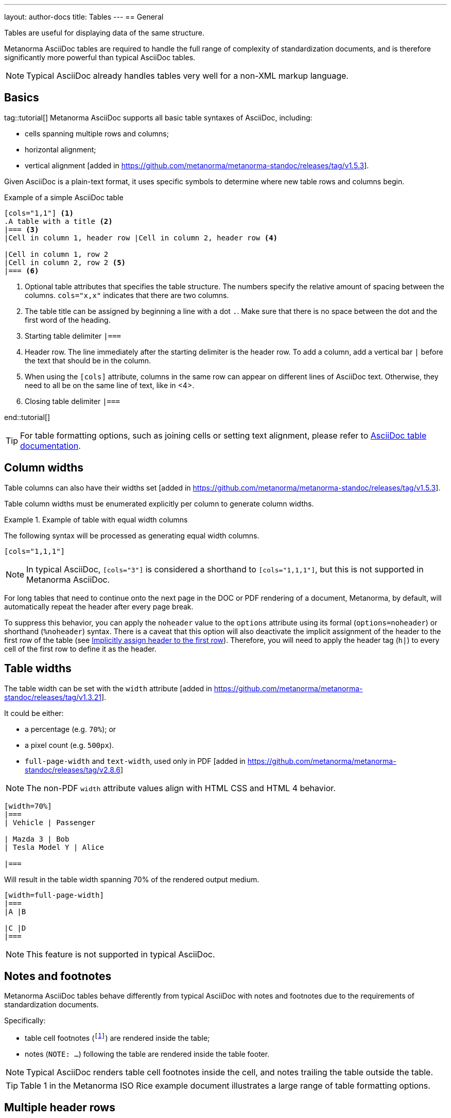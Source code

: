---
layout: author-docs
title: Tables
---
== General

Tables are useful for displaying data of the same structure.

Metanorma AsciiDoc tables are required to handle the full range of complexity
of standardization documents, and is therefore significantly more
powerful than typical AsciiDoc tables.

NOTE: Typical AsciiDoc already handles tables very well for a non-XML markup language.


== Basics

tag::tutorial[]
Metanorma AsciiDoc supports all basic table syntaxes of AsciiDoc, including:

* cells spanning multiple rows and columns;
* horizontal alignment;
* vertical alignment [added in https://github.com/metanorma/metanorma-standoc/releases/tag/v1.5.3].

Given AsciiDoc is a plain-text format, it uses specific symbols to determine
where new table rows and columns begin.

.Example of a simple AsciiDoc table
[source,adoc]
----
[cols="1,1"] <1>
.A table with a title <2>
|=== <3>
|Cell in column 1, header row |Cell in column 2, header row <4>

|Cell in column 1, row 2
|Cell in column 2, row 2 <5>
|=== <6>
----
<1> Optional table attributes that specifies the table structure.
The numbers specify the relative amount of spacing between the columns.
`cols="x,x"` indicates that there are two columns.
<2> The table title can be assigned by beginning a line with a dot `.`. Make
sure that there is no space between the dot and the first word of the heading.
<3> Starting table delimiter `|===`
<4> Header row. The line immediately after the starting delimiter is the header row.
To add a column, add a vertical bar `|` before the text that should be in the column.
<5> When using the `[cols]` attribute, columns in the same row can appear on different lines of AsciiDoc text.
Otherwise, they need to all be on the same line of text, like in <4>.
<6> Closing table delimiter `|===`

end::tutorial[]

TIP: For table formatting options, such as joining cells or
setting text alignment, please refer to
https://docs.asciidoctor.org/asciidoc/latest/tables/align-by-cell/[AsciiDoc table documentation].


== Column widths

Table columns can also have their widths set [added in https://github.com/metanorma/metanorma-standoc/releases/tag/v1.5.3].

Table column widths must be enumerated explicitly per column to generate column widths.

[example]
.Example of table with equal width columns
====
The following syntax will be processed as generating equal width columns.

[source,adoc]
----
[cols="1,1,1"]
----
====

NOTE: In typical AsciiDoc, `[cols="3"]` is considered a shorthand to
`[cols="1,1,1"]`, but this is not supported in Metanorma AsciiDoc.

For long tables that need to continue onto the next page in the DOC or PDF rendering of a document,
Metanorma, by default, will automatically repeat the header after every page break.

To suppress this behavior, you can apply the `noheader` value to the `options` attribute
using its formal (`options=noheader`) or shorthand (`%noheader`) syntax.
There is a caveat that this option will also deactivate the implicit assignment of the
header to the first row of the table
(see link:https://docs.asciidoctor.org/asciidoc/latest/tables/add-header-row/#implicitly-assign-header-to-the-first-row[Implicitly assign header to the first row]).
Therefore, you will need to apply the header tag (`h|`) to every cell of the first
row to define it as the header.

== Table widths

The table width can be set with the `width`
attribute [added in https://github.com/metanorma/metanorma-standoc/releases/tag/v1.3.21].

It could be either:

* a percentage (e.g. `70%`); or
* a pixel count (e.g. `500px`).
* `full-page-width` and `text-width`, used only in PDF [added in https://github.com/metanorma/metanorma-standoc/releases/tag/v2.8.6]

NOTE: The non-PDF `width` attribute values align with HTML CSS and HTML 4 behavior.

[source,asciidoc]
----
[width=70%]
|===
| Vehicle | Passenger

| Mazda 3 | Bob
| Tesla Model Y | Alice

|===
----

Will result in the table width spanning 70% of the rendered output medium.

[source,asciidoc]
----
[width=full-page-width]
|===
|A |B

|C |D
|=== 
----

NOTE: This feature is not supported in typical AsciiDoc.

== Notes and footnotes

Metanorma AsciiDoc tables behave differently from typical AsciiDoc
with notes and footnotes due to the requirements of standardization documents.

Specifically:

* table cell footnotes (`footnote:[...]`) are rendered inside the table;
* notes (`NOTE: ...`) following the table are rendered inside the table footer.

NOTE: Typical AsciiDoc renders table cell footnotes inside the cell,
and notes trailing the table outside the table.

[TIP]
====
Table 1 in the Metanorma ISO Rice example document illustrates a large range of
table formatting options.
====


== Multiple header rows

Metanorma AsciiDoc supports the option of multiple header rows via attribute
`headerrows` to deal with the complexity of standardization documents' tables
requiring labels, variables, and units to lining up in the header.

[source,adoc]
----
[headerrows=2]
|===
.2+|Sample 3+^| Value
| Test A | Test B | Test C

| Component 1 | Pass | Fail | Pass

|===
----

This renders as:

|===
.2+h|Sample 3+^h| Value
h| Test A h| Test B h| Test C

| Component 1 | Pass | Fail | Pass

|===

NOTE: This feature is not supported in typical AsciiDoc.


== Accessibility metadata

Metanorma AsciiDoc supports assigning accessibility metadata for tables,
including alt text and summary text, via table attributes.

`alt`:: alternate text that describes the table;
`summary`:: summary text that describes a summary of the content provided by the table.

Both are rendered as a summary of the table for accessibility.

NOTE: Alternate text is shown when the table can not be displayed (HTML only).

.Example of assigning alt text and summary text
====
[source,asciidoc]
----
[alt=Table of tested components,summary=Table of components being tested in Tests A to C]
.2+|Sample 3+^| Value
| Test A | Test B | Test C

| Component 1 | Pass | Fail | Pass

|===
----
====

NOTE: This feature is not supported in typical AsciiDoc.



== Complex table examples

[[table-example-1]]
=== Example table 1


.Example of a more complex table
[source,adoc]
----
[headerrows=2,alt=Table of maximum mass fraction of defects in husked rice,summary=Table enumerating the permissible mass fraction of defects in husked and various classes of milled rice,width=70%]
|===
.2+|Defect 4+^| Maximum permissible mass fraction of defects in husked rice +
stem:[w_max]
| in husked rice | in milled rice (non-glutinous) | in husked parboiled rice | in milled parboiled rice

| Extraneous matter: organic footnote:[Organic extraneous matter includes foreign seeds, husks, bran, parts of straw, etc.] | 1,0 | 0,5 | 1,0 | 0,5

|===
----

which renders:

.Illustration of a table in Metanorma (DOC output). Configuration: 70% of width, two header rows, one normal row, one footnote.
image::/assets/author/topics/document-format/text/fig-table.png[Illustration of a table in Metanorma (DOC output). Configuration: 70% of width, two header rows, one normal row, one footnote]

=== Example table 2

https://raw.githubusercontent.com/metanorma/mn-samples-iso/main/sources/international-standard/body/body-en.adoc[Table 1 in the Metanorma ISO Rice example document] illustrates
a large range of table formatting options. Search for `#table1`.



== Table sources

A table can incorporate an indication of its source,
which in Metanorma is expected to be a bibliographical reference, just as with
term sources [added in https://github.com/metanorma/metanorma-standoc/releases/tag/v2.4.2].
Any such sources need to appear after the table, and before any notes which will also be
included in the table.

[source,asciidoc]
--
|===
| Head | Head

| Row  | Row
|===

[.source]
<<iso1212>>, reformatted

NOTE: Note 1

NOTE: Note 2
--
